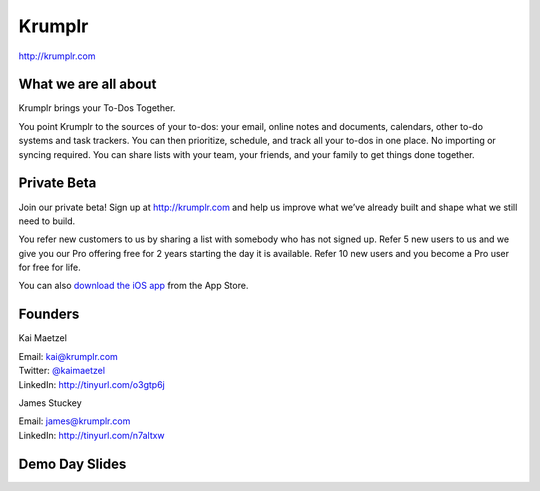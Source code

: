 Krumplr
-------

| http://krumplr.com

What we are all about
~~~~~~~~~~~~~~~~~~~~~

Krumplr brings your To-Dos Together.

You point Krumplr to the sources of your to-dos: your email, online
notes and documents, calendars, other to-do systems and task trackers.
You can then prioritize, schedule, and track all your to-dos in one
place. No importing or syncing required. You can share lists with your
team, your friends, and your family to get things done together.

Private Beta
~~~~~~~~~~~~~~~~~~~~~

Join our private beta! Sign up at `http://krumplr.com`_ and help us
improve what we’ve already built and shape what we still need to build.

You refer new customers to us by sharing a list with somebody who has
not signed up. Refer 5 new users to us and we give you our Pro offering
free for 2 years starting the day it is available. Refer 10 new users
and you become a Pro user for free for life.

You can also `download the iOS app`_ from the App Store.

Founders
~~~~~~~~~~~~~~~~~~~~~

Kai Maetzel 

| Email: kai@krumplr.com 
| Twitter: `@kaimaetzel <http://twitter.com/kaimaetzel>`_
| LinkedIn: http://tinyurl.com/o3gtp6j

James Stuckey 

| Email: james@krumplr.com 
| LinkedIn: http://tinyurl.com/n7altxw

Demo Day Slides
~~~~~~~~~~~~~~~~~~~~~

.. _`http://krumplr.com`: http://krumplr.com/
.. _`http://krumplr.com`: http://krumplr.com/
.. _download the iOS app: https://itunes.apple.com/us/app/task-krumplr/id925410465?mt=8
